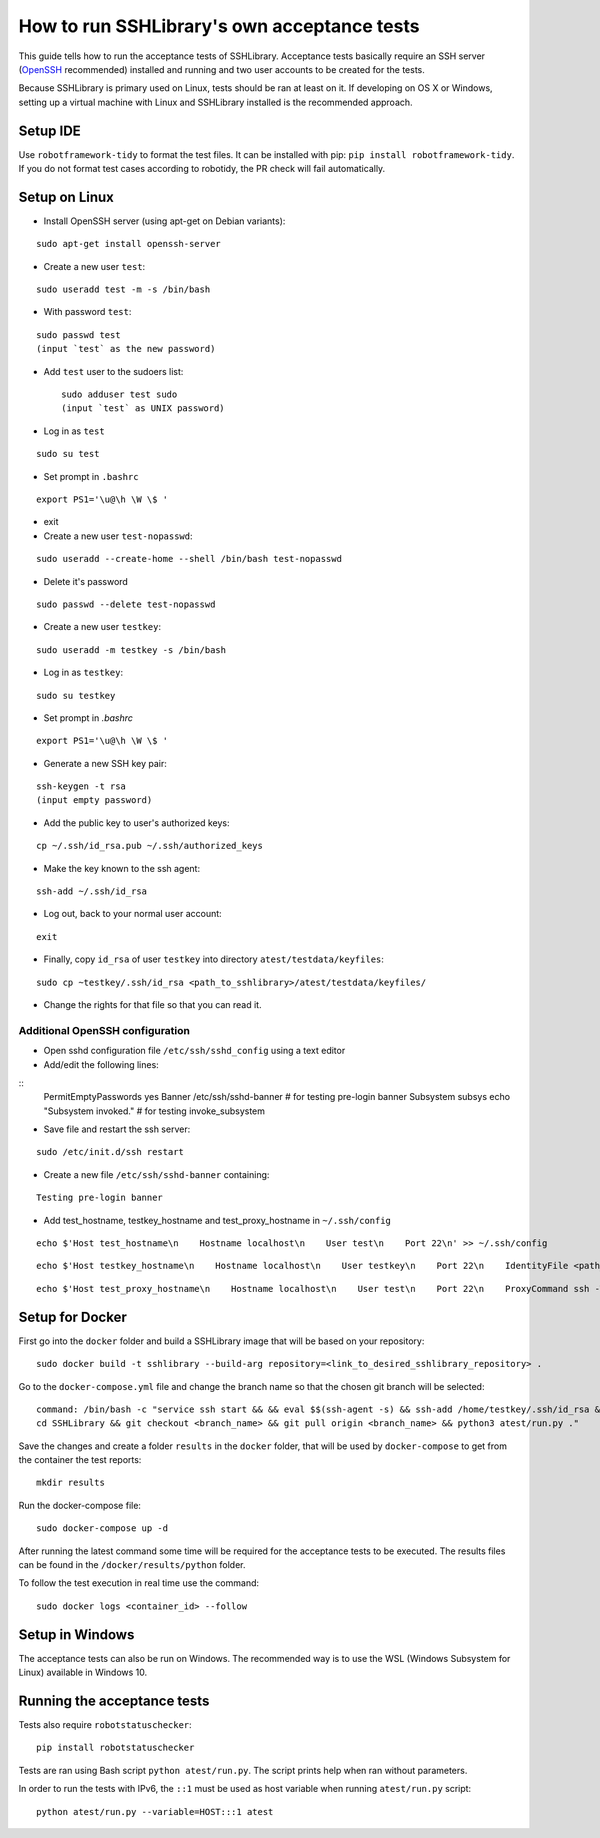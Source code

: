 ================================================
  How to run SSHLibrary's own acceptance tests
================================================

This guide tells how to run the acceptance tests of SSHLibrary. Acceptance tests basically require an SSH server (`OpenSSH <http://www.openssh.org>`__ recommended) installed and running and two user accounts to be created for the tests.

Because SSHLibrary is primary used on Linux, tests should be ran at least on it. If developing on OS X or Windows, setting up a virtual machine with Linux and SSHLibrary installed is the recommended approach.

Setup IDE
=========

Use ``robotframework-tidy`` to format the test files. It can be installed with pip: ``pip install robotframework-tidy``. If you do not format test cases according to robotidy, the PR check will fail automatically.

Setup on Linux
==============

- Install OpenSSH server (using apt-get on Debian variants):

::

    sudo apt-get install openssh-server

- Create a new user ``test``:

::

    sudo useradd test -m -s /bin/bash

- With password ``test``:

::

    sudo passwd test
    (input `test` as the new password)

- Add ``test`` user to the sudoers list::

    sudo adduser test sudo
    (input `test` as UNIX password)

- Log in as ``test``

::

    sudo su test

- Set prompt in ``.bashrc``

::

    export PS1='\u@\h \W \$ '

- exit

- Create a new user ``test-nopasswd``:

::

	sudo useradd --create-home --shell /bin/bash test-nopasswd

- Delete it's password

::

	sudo passwd --delete test-nopasswd

- Create a new user ``testkey``:

::

    sudo useradd -m testkey -s /bin/bash

- Log in as ``testkey``:

::

    sudo su testkey

- Set prompt in `.bashrc`

::

    export PS1='\u@\h \W \$ '

- Generate a new SSH key pair:

::

    ssh-keygen -t rsa
    (input empty password)

- Add the public key to user's authorized keys:

::

    cp ~/.ssh/id_rsa.pub ~/.ssh/authorized_keys

- Make the key known to the ssh agent:

::

    ssh-add ~/.ssh/id_rsa

- Log out, back to your normal user account:

::

    exit

- Finally, copy ``id_rsa`` of user ``testkey`` into directory ``atest/testdata/keyfiles``:

::

    sudo cp ~testkey/.ssh/id_rsa <path_to_sshlibrary>/atest/testdata/keyfiles/

- Change the rights for that file so that you can read it.

Additional OpenSSH configuration
################################

- Open sshd configuration file ``/etc/ssh/sshd_config`` using a text editor

- Add/edit the following lines:

::
    PermitEmptyPasswords yes
    Banner /etc/ssh/sshd-banner # for testing pre-login banner
    Subsystem subsys echo "Subsystem invoked." # for testing invoke_subsystem

- Save file and restart the ssh server:

::

    sudo /etc/init.d/ssh restart

- Create a new file ``/etc/ssh/sshd-banner`` containing:

::

    Testing pre-login banner


- Add test_hostname, testkey_hostname and test_proxy_hostname in ``~/.ssh/config``

::

    echo $'Host test_hostname\n    Hostname localhost\n    User test\n    Port 22\n' >> ~/.ssh/config

::

    echo $'Host testkey_hostname\n    Hostname localhost\n    User testkey\n    Port 22\n    IdentityFile <path_to_sshlibrary>/atest/testdata/keyfiles/id_rsa\n' >> ~/.ssh/config

::

    echo $'Host test_proxy_hostname\n    Hostname localhost\n    User test\n    Port 22\n    ProxyCommand ssh -W %h:%p testkey_hostname\n' >> ~/.ssh/config


Setup for Docker
================
First go into the ``docker`` folder and build a SSHLibrary image that will be based on your repository:

::

    sudo docker build -t sshlibrary --build-arg repository=<link_to_desired_sshlibrary_repository> .


Go to the ``docker-compose.yml`` file and change the branch name so that the chosen git branch will be selected:

::

    command: /bin/bash -c "service ssh start && && eval $$(ssh-agent -s) && ssh-add /home/testkey/.ssh/id_rsa &&
    cd SSHLibrary && git checkout <branch_name> && git pull origin <branch_name> && python3 atest/run.py ."

Save the changes and create a folder ``results`` in the ``docker`` folder, that will be used by
``docker-compose`` to get from the container the test reports:

::

    mkdir results


Run the docker-compose file:

::

    sudo docker-compose up -d


After running the latest command some time will be required for the acceptance tests to be executed. The results
files can be found in the ``/docker/results/python`` folder.

To follow the test execution in real time use the command:

::

    sudo docker logs <container_id> --follow

Setup in Windows
================
The acceptance tests can also be run on Windows. The recommended way is to use the WSL (Windows Subsystem for Linux) available in Windows 10.

Running the acceptance tests
============================

Tests also require ``robotstatuschecker``:

::

    pip install robotstatuschecker

Tests are ran using Bash script ``python atest/run.py``. The script prints help when ran without parameters.

In order to run the tests with IPv6, the ``::1`` must be used as host variable when running ``atest/run.py`` script::

    python atest/run.py --variable=HOST:::1 atest


